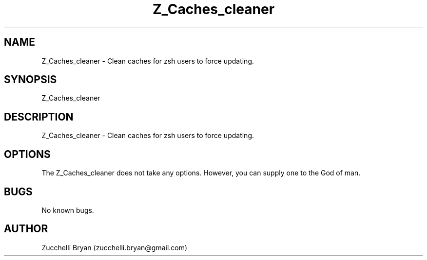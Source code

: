 .\" Manpage for Z_Caches_cleaner.
.\" Contact bryan.zucchellik@gmail.com to correct errors or typos.
.TH Z_Caches_cleaner 7 "06 Feb 2020" "ZaemonSH" "ZaemonSH customization"
.SH NAME
Z_Caches_cleaner \- Clean caches for zsh users to force updating.
.SH SYNOPSIS
Z_Caches_cleaner
.SH DESCRIPTION
Z_Caches_cleaner \- Clean caches for zsh users to force updating.
.SH OPTIONS
The Z_Caches_cleaner does not take any options.
However, you can supply one to the God of man.
.SH BUGS
No known bugs.
.SH AUTHOR
Zucchelli Bryan (zucchelli.bryan@gmail.com)

